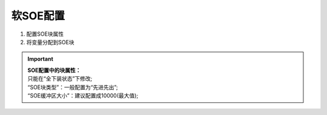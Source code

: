 .. _软SOE配置:

软SOE配置
=====================

#. 配置SOE块属性
#. 将变量分配到SOE块

.. image:: images/软SOE配置.gif

.. important::
   | **SOE配置中的块属性：**
   | 只能在“全下装状态”下修改;
   | “SOE块类型”：一般配置为“先进先出”;
   | “SOE缓冲区大小”：建议配置成10000(最大值);